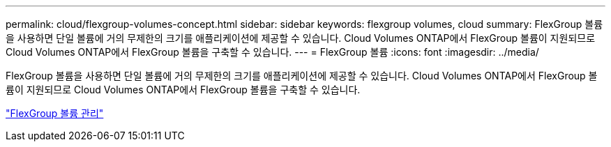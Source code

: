 ---
permalink: cloud/flexgroup-volumes-concept.html 
sidebar: sidebar 
keywords: flexgroup volumes, cloud 
summary: FlexGroup 볼륨을 사용하면 단일 볼륨에 거의 무제한의 크기를 애플리케이션에 제공할 수 있습니다. Cloud Volumes ONTAP에서 FlexGroup 볼륨이 지원되므로 Cloud Volumes ONTAP에서 FlexGroup 볼륨을 구축할 수 있습니다. 
---
= FlexGroup 볼륨
:icons: font
:imagesdir: ../media/


[role="lead"]
FlexGroup 볼륨을 사용하면 단일 볼륨에 거의 무제한의 크기를 애플리케이션에 제공할 수 있습니다. Cloud Volumes ONTAP에서 FlexGroup 볼륨이 지원되므로 Cloud Volumes ONTAP에서 FlexGroup 볼륨을 구축할 수 있습니다.

link:../flexgroup/index.html["FlexGroup 볼륨 관리"]
